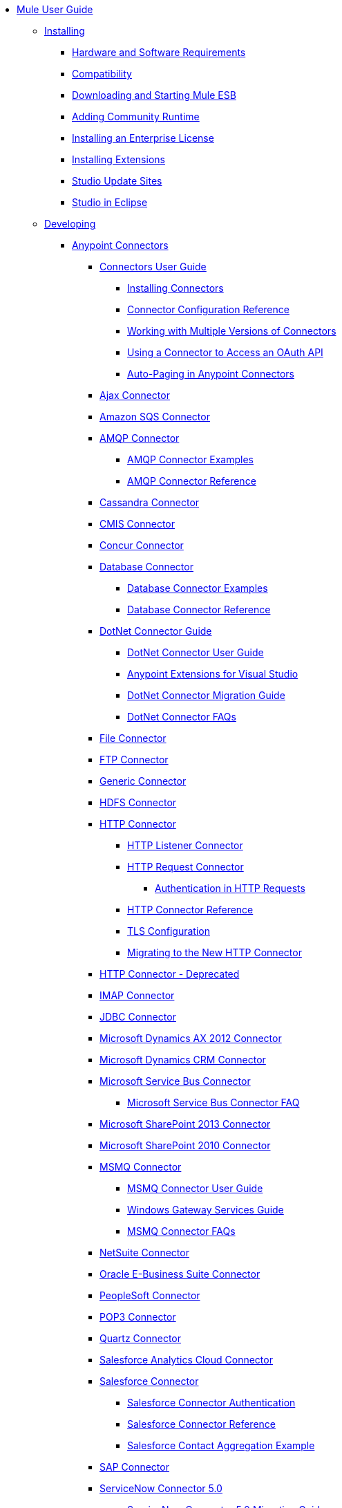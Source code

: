 // Mule User Guide 3.7 TOC

* link:/mule-user-guide/v/3.7/index[Mule User Guide]
** link:/mule-user-guide/v/3.7/installing[Installing]
*** link:/mule-user-guide/v/3.7/hardware-and-software-requirements[Hardware and Software Requirements]
*** link:/mule-user-guide/v/3.7/compatibility[Compatibility]
*** link:/mule-user-guide/v/3.7/downloading-and-starting-mule-esb[Downloading and Starting Mule ESB]
*** link:/mule-user-guide/v/3.7/adding-community-runtime[Adding Community Runtime]
*** link:/mule-user-guide/v/3.7/installing-an-enterprise-license[Installing an Enterprise License]
*** link:/mule-user-guide/v/3.7/installing-extensions[Installing Extensions]
*** link:/mule-user-guide/v/3.7/studio-update-sites[Studio Update Sites]
*** link:/mule-user-guide/v/3.7/studio-in-eclipse[Studio in Eclipse]
** link:/mule-user-guide/v/3.7/developing[Developing]
*** link:/mule-user-guide/v/3.7/anypoint-connectors[Anypoint Connectors]
**** link:/mule-user-guide/v/3.7/connectors-user-guide[Connectors User Guide]
***** link:/mule-user-guide/v/3.7/installing-connectors[Installing Connectors]
***** link:/mule-user-guide/v/3.7/connector-configuration-reference[Connector Configuration Reference]
***** link:/mule-user-guide/v/3.7/working-with-multiple-versions-of-connectors[Working with Multiple Versions of Connectors]
***** link:/mule-user-guide/v/3.7/using-a-connector-to-access-an-oauth-api[Using a Connector to Access an OAuth API]
***** link:/mule-user-guide/v/3.7/auto-paging-in-anypoint-connectors[Auto-Paging in Anypoint Connectors]
**** link:/mule-user-guide/v/3.7/ajax-connector[Ajax Connector]
**** link:/mule-user-guide/v/3.7/amazon-sqs-connector[Amazon SQS Connector]
**** link:/mule-user-guide/v/3.7/amqp-connector[AMQP Connector]
***** link:/mule-user-guide/v/3.7/amqp-connector-examples[AMQP Connector Examples]
***** link:/mule-user-guide/v/3.7/amqp-connector-reference[AMQP Connector Reference]
**** link:/mule-user-guide/v/3.7/cassandra-connector[Cassandra Connector]
**** link:/mule-user-guide/v/3.7/cmis-connector[CMIS Connector]
**** link:/mule-user-guide/v/3.7/concur-connector[Concur Connector]
**** link:/mule-user-guide/v/3.7/database-connector[Database Connector]
***** link:/mule-user-guide/v/3.7/database-connector-examples[Database Connector Examples]
***** link:/mule-user-guide/v/3.7/database-connector-reference[Database Connector Reference]
**** link:/mule-user-guide/v/3.7/dotnet-connector-guide[DotNet Connector Guide]
***** link:/mule-user-guide/v/3.7/dotnet-connector-user-guide[DotNet Connector User Guide]
***** link:/mule-user-guide/v/3.7/anypoint-extensions-for-visual-studio[Anypoint Extensions for Visual Studio]
***** link:/mule-user-guide/v/3.7/dotnet-connector-migration-guide[DotNet Connector Migration Guide]
***** link:/mule-user-guide/v/3.7/dotnet-connector-faqs[DotNet Connector FAQs]
**** link:/mule-user-guide/v/3.7/file-connector[File Connector]
**** link:/mule-user-guide/v/3.7/ftp-connector[FTP Connector]
**** link:/mule-user-guide/v/3.7/generic-connector[Generic Connector]
**** link:/mule-user-guide/v/3.7/hdfs-connector[HDFS Connector]
**** link:/mule-user-guide/v/3.7/http-connector[HTTP Connector]
***** link:/mule-user-guide/v/3.7/http-listener-connector[HTTP Listener Connector]
***** link:/mule-user-guide/v/3.7/http-request-connector[HTTP Request Connector]
****** link:/mule-user-guide/v/3.7/authentication-in-http-requests[Authentication in HTTP Requests]
***** link:/mule-user-guide/v/3.7/http-connector-reference[HTTP Connector Reference]
***** link:/mule-user-guide/v/3.7/tls-configuration[TLS Configuration]
***** link:/mule-user-guide/v/3.7/migrating-to-the-new-http-connector[Migrating to the New HTTP Connector]
**** link:/mule-user-guide/v/3.7/http-connector-deprecated[HTTP Connector - Deprecated]
**** link:/mule-user-guide/v/3.7/imap-connector[IMAP Connector]
**** link:/mule-user-guide/v/3.7/jdbc-connector[JDBC Connector]
**** link:/mule-user-guide/v/3.7/microsoft-dynamics-ax-2012-connector[Microsoft Dynamics AX 2012 Connector]
**** link:/mule-user-guide/v/3.7/microsoft-dynamics-crm-connector[Microsoft Dynamics CRM Connector]
**** link:/mule-user-guide/v/3.7/microsoft-service-bus-connector[Microsoft Service Bus Connector]
***** link:/mule-user-guide/v/3.7/microsoft-service-bus-connector-faq[Microsoft Service Bus Connector FAQ]
**** link:/mule-user-guide/v/3.7/microsoft-sharepoint-2013-connector[Microsoft SharePoint 2013 Connector]
**** link:/mule-user-guide/v/3.7/microsoft-sharepoint-2010-connector[Microsoft SharePoint 2010 Connector]
**** link:/mule-user-guide/v/3.7/msmq-connector[MSMQ Connector]
***** link:/mule-user-guide/v/3.7/msmq-connector-user-guide[MSMQ Connector User Guide]
***** link:/mule-user-guide/v/3.7/windows-gateway-services-guide[Windows Gateway Services Guide]
***** link:/mule-user-guide/v/3.7/msmq-connector-faqs[MSMQ Connector FAQs]
**** link:/mule-user-guide/v/3.7/netsuite-connector[NetSuite Connector]
**** link:/mule-user-guide/v/3.7/oracle-e-business-suite-connector[Oracle E-Business Suite Connector]
**** link:/mule-user-guide/v/3.7/peoplesoft-connector[PeopleSoft Connector]
**** link:/mule-user-guide/v/3.7/pop3-connector[POP3 Connector]
**** link:/mule-user-guide/v/3.7/quartz-connector[Quartz Connector]
**** link:/mule-user-guide/v/3.7/salesforce-analytics-cloud-connector[Salesforce Analytics Cloud Connector]
**** link:/mule-user-guide/v/3.7/salesforce-connector[Salesforce Connector]
***** link:/mule-user-guide/v/3.7/salesforce-connector-authentication[Salesforce Connector Authentication]
***** link:/mule-user-guide/v/3.7/salesforce-connector-reference[Salesforce Connector Reference]
***** link:/mule-user-guide/v/3.7/salesforce-contact-aggregation-example[Salesforce Contact Aggregation Example]
**** link:/mule-user-guide/v/3.7/sap-connector[SAP Connector]
**** link:/mule-user-guide/v/3.7/servicenow-connector-5.0[ServiceNow Connector 5.0]
***** link:/mule-user-guide/v/3.7/servicenow-connector-5.0-migration-guide[ServiceNow Connector 5.0 Migration Guide]
***** link:/mule-user-guide/v/3.7/servicenow-connector[ServiceNow Connector]
**** link:/mule-user-guide/v/3.7/servlet-connector[Servlet Connector]
**** link:/mule-user-guide/v/3.7/sftp-connector[SFTP Connector]
**** link:/mule-user-guide/v/3.7/siebel-connector[Siebel Connector]
**** link:/mule-user-guide/v/3.7/web-service-consumer[Web Service Consumer]
***** link:/mule-user-guide/v/3.7/web-service-consumer-reference[Web Service Consumer Reference]
**** link:/mule-user-guide/v/3.7/windows-powershell-connector-guide[Windows PowerShell Connector Guide]
**** link:/mule-user-guide/v/3.7/wmq-connector[WMQ Connector]
**** link:/mule-user-guide/v/3.7/workday-connector[Workday Connector]
*** link:/mule-user-guide/v/3.7/business-events[Business Events]
*** link:/mule-user-guide/v/3.7/components[Components]
**** link:/mule-user-guide/v/3.7/configuring-components[Configuring Components]
***** link:/mule-user-guide/v/3.7/configuring-java-components[Configuring Java Components]
***** link:/mule-user-guide/v/3.7/developing-components[Developing Components]
***** link:/mule-user-guide/v/3.7/entry-point-resolver-configuration-reference[Entry Point Resolver Configuration Reference]
***** link:/mule-user-guide/v/3.7/component-bindings[Component Bindings]
***** link:/mule-user-guide/v/3.7/using-interceptors[Using Interceptors]
**** link:/mule-user-guide/v/3.7/cxf-component-reference[CXF Component Reference]
**** link:/mule-user-guide/v/3.7/echo-component-reference[Echo Component Reference]
**** link:/mule-user-guide/v/3.7/expression-component-reference[Expression Component Reference]
**** link:/mule-user-guide/v/3.7/flow-reference-component-reference[Flow Reference Component Reference]
**** link:/mule-user-guide/v/3.7/http-static-resource-handler[HTTP Static Resource Handler]
**** link:/mule-user-guide/v/3.7/http-response-builder[HTTP Response Builder]
**** link:/mule-user-guide/v/3.7/invoke-component-reference[Invoke Component Reference]
**** link:/mule-user-guide/v/3.7/java-component-reference[Java Component Reference]
**** link:/mule-user-guide/v/3.7/logger-component-reference[Logger Component Reference]
***** link:/mule-user-guide/v/3.7/logging-in-mule[Logging in Mule]
**** link:/mule-user-guide/v/3.7/rest-component-reference[REST Component Reference]
**** link:/mule-user-guide/v/3.7/script-component-reference[Script Component Reference]
***** link:/mule-user-guide/v/3.7/groovy-component-reference[Groovy Component Reference]
***** link:/mule-user-guide/v/3.7/javascript-component-reference[JavaScript Component Reference]
***** link:/mule-user-guide/v/3.7/python-component-reference[Python Component Reference]
***** link:/mule-user-guide/v/3.7/ruby-component-reference[Ruby Component Reference]
*** link:/mule-user-guide/v/3.7/filters[Filters]
**** link:/mule-user-guide/v/3.7/custom-filter[Custom Filter]
**** link:/mule-user-guide/v/3.7/exception-filter[Exception Filter]
**** link:/mule-user-guide/v/3.7/filter-ref[Filter Ref]
**** link:/mule-user-guide/v/3.7/json-schema-validator[JSON Schema Validator]
**** link:/mule-user-guide/v/3.7/logic-filter[Logic Filter]
**** link:/mule-user-guide/v/3.7/message-filter[Message Filter]
**** link:/mule-user-guide/v/3.7/message-property-filter[Message Property Filter]
**** link:/mule-user-guide/v/3.7/regex-filter[Regex Filter]
**** link:/mule-user-guide/v/3.7/schema-validation-filter[Schema Validation Filter]
**** link:/mule-user-guide/v/3.7/wildcard-filter[Wildcard Filter]
*** link:/mule-user-guide/v/3.7/routers[Routers]
**** link:/mule-user-guide/v/3.7/all-flow-control-reference[All Flow Control Reference]
**** link:/mule-user-guide/v/3.7/choice-flow-control-reference[Choice Flow Control Reference]
**** link:/mule-user-guide/v/3.7/scatter-gather[Scatter-Gather]
**** link:/mule-user-guide/v/3.7/splitter-flow-control-reference[Splitter Flow Control Reference]
*** link:/mule-user-guide/v/3.7/scopes[Scopes]
**** link:/mule-user-guide/v/3.7/async-scope-reference[Async Scope Reference]
**** link:/mule-user-guide/v/3.7/cache-scope[Cache Scope]
**** link:/mule-user-guide/v/3.7/foreach[Foreach]
**** link:/mule-user-guide/v/3.7/message-enricher[Message Enricher]
**** link:/mule-user-guide/v/3.7/poll-reference[Poll Reference]
***** link:/mule-user-guide/v/3.7/poll-schedulers[Poll Schedulers]
**** link:/mule-user-guide/v/3.7/request-reply-scope[Request-Reply Scope]
**** link:/mule-user-guide/v/3.7/transactional[Transactional]
**** link:/mule-user-guide/v/3.7/until-successful-scope[Until Successful Scope]
*** link:/mule-user-guide/v/3.7/transformers[Transformers]
**** link:/mule-user-guide/v/3.7/using-transformers[Using Transformers]
***** link:/mule-user-guide/v/3.7/transformers-configuration-reference[Transformers Configuration Reference]
***** link:/mule-user-guide/v/3.7/native-support-for-json[Native Support for JSON]
***** link:/mule-user-guide/v/3.7/xmlprettyprinter-transformer[XmlPrettyPrinter Transformer]
***** link:/mule-user-guide/v/3.7/creating-custom-transformers[Creating Custom Transformers]
***** link:/mule-user-guide/v/3.7/creating-flow-objects-and-transformers-using-annotations[Creating Flow Objects and Transformers Using Annotations]
***** link:/mule-user-guide/v/3.7/function-annotation[Function Annotation]
***** link:/mule-user-guide/v/3.7/groovy-annotation[Groovy Annotation]
***** link:/mule-user-guide/v/3.7/inboundattachments-annotation[InboundAttachments Annotation]
***** link:/mule-user-guide/v/3.7/inboundheaders-annotation[InboundHeaders Annotation]
***** link:/mule-user-guide/v/3.7/lookup-annotation[Lookup Annotation]
***** link:/mule-user-guide/v/3.7/mule-annotation[Mule Annotation]
***** link:/mule-user-guide/v/3.7/outboundattachments-annotation[OutboundAttachments Annotation]
***** link:/mule-user-guide/v/3.7/outboundheaders-annotation[OutboundHeaders Annotation]
***** link:/mule-user-guide/v/3.7/payload-annotation[Payload Annotation]
***** link:/mule-user-guide/v/3.7/schedule-annotation[Schedule Annotation]
***** link:/mule-user-guide/v/3.7/transformer-annotation[Transformer Annotation]
***** link:/mule-user-guide/v/3.7/xpath-annotation[XPath Annotation]
***** link:/mule-user-guide/v/3.7/creating-custom-transformer-classes[Creating Custom Transformer Classes]
**** link:/mule-user-guide/v/3.7/dataweave[DataWeave]
***** link:/mule-user-guide/v/3.7/using-dataweave-in-studio[Using DataWeave in Studio]
***** link:/mule-user-guide/v/3.7/dataweave-reference-documentation[DataWeave Reference Documentation]
***** link:/mule-user-guide/v/3.7/dataweave-tutorial[DataWeave Tutorial]
***** link:/mule-user-guide/v/3.7/dataweave-examples[DataWeave Examples]
**** link:/mule-user-guide/v/3.7/append-string-transformer-reference[Append String Transformer Reference]
**** link:/mule-user-guide/v/3.7/attachment-transformer-reference[Attachment Transformer Reference]
**** link:/mule-user-guide/v/3.7/expression-transformer-reference[Expression Transformer Reference]
**** link:/mule-user-guide/v/3.7/java-transformer-reference[Java Transformer Reference]
**** link:/mule-user-guide/v/3.7/object-to-xml-transformer-reference[Object to XML Transformer Reference]
**** link:/mule-user-guide/v/3.7/parse-template-reference[Parse Template Reference]
**** link:/mule-user-guide/v/3.7/property-transformer-reference[Property Transformer Reference]
**** link:/mule-user-guide/v/3.7/script-transformer-reference[Script Transformer Reference]
**** link:/mule-user-guide/v/3.7/session-variable-transformer-reference[Session Variable Transformer Reference]
**** link:/mule-user-guide/v/3.7/set-payload-transformer-reference[Set Payload Transformer Reference]
**** link:/mule-user-guide/v/3.7/variable-transformer-reference[Variable Transformer Reference]
**** link:/mule-user-guide/v/3.7/xml-to-object-transformer-reference[XML to Object Transformer Reference]
**** link:/mule-user-guide/v/3.7/xslt-transformer-reference[XSLT Transformer Reference]
**** link:/mule-user-guide/v/3.7/custom-metadata-tab[Custom Metadata Tab]
**** link:/mule-user-guide/v/3.7/datamapper-user-guide-and-reference[Datamapper User Guide and Reference]
***** link:/mule-user-guide/v/3.7/datamapper-concepts[DataMapper Concepts]
***** link:/mule-user-guide/v/3.7/datamapper-visual-reference[DataMapper Visual Reference]
***** link:/mule-user-guide/v/3.7/defining-datamapper-input-and-output-metadata[Defining DataMapper Input and Output Metadata]
***** link:/mule-user-guide/v/3.7/defining-metadata-using-edit-fields[Defining Metadata Using Edit Fields]
***** link:/mule-user-guide/v/3.7/pojo-class-bindings-and-factory-classes[POJO Class Bindings and Factory Classes]
***** link:/mule-user-guide/v/3.7/building-a-mapping-flow-in-the-graphical-mapping-editor[Building a Mapping Flow in the Graphical Mapping Editor]
***** link:/mule-user-guide/v/3.7/mapping-flow-input-and-output-properties[Mapping Flow Input and Output Properties]
***** link:/mule-user-guide/v/3.7/datamapper-input-error-policy-for-bad-input-data[DataMapper Input Error Policy for Bad Input Data]
***** link:/mule-user-guide/v/3.7/using-datamapper-lookup-tables[Using DataMapper Lookup Tables]
***** link:/mule-user-guide/v/3.7/streaming-data-processing-with-datamapper[Streaming Data Processing with DataMapper]
***** link:/mule-user-guide/v/3.7/updating-metadata-in-an-existing-mapping[Updating Metadata in an Existing Mapping]
***** link:/mule-user-guide/v/3.7/mapping-elements-inside-lists[Mapping Elements Inside Lists]
***** link:/mule-user-guide/v/3.7/previewing-datamapper-results-on-sample-data[Previewing DataMapper Results on Sample Data]
***** link:/mule-user-guide/v/3.7/datamapper-examples[DataMapper Examples]
***** link:/mule-user-guide/v/3.7/datamapper-supplemental-topics[DataMapper Supplemental Topics]
***** link:/mule-user-guide/v/3.7/choosing-mel-or-ctl2-as-scripting-engine[Choosing MEL or CTL2 as Scripting Engine]
***** link:/mule-user-guide/v/3.7/datamapper-fixed-width-input-format[DataMapper Fixed Width Input Format]
***** link:/mule-user-guide/v/3.7/datamapper-flat-to-structured-and-structured-to-flat-mapping[DataMapper Flat-to-Structured and Structured-to-Flat Mapping]
***** link:/mule-user-guide/v/3.7/including-the-datamapper-plugin[Including the DataMapper Plugin]
*** link:/mule-user-guide/v/3.7/message-processors[Message Processors]
*** link:/mule-user-guide/v/3.7/improving-performance-with-the-kryo-serializer[Improving Performance with the Kryo Serializer]
*** link:/mule-user-guide/v/3.7/error-handling[Error Handling]
**** link:/mule-user-guide/v/3.7/catch-exception-strategy[Catch Exception Strategy]
**** link:/mule-user-guide/v/3.7/choice-exception-strategy[Choice Exception Strategy]
**** link:/mule-user-guide/v/3.7/reference-exception-strategy[Reference Exception Strategy]
**** link:/mule-user-guide/v/3.7/rollback-exception-strategy[Rollback Exception Strategy]
**** link:/mule-user-guide/v/3.7/exception-strategy-most-common-use-cases[Exception Strategy Most Common Use Cases]
*** link:/mule-user-guide/v/3.7/mule-expression-language-mel[Mule Expression Language MEL]
**** link:/mule-user-guide/v/3.7/mule-expression-language-basic-syntax[Mule Expression Language Basic Syntax]
**** link:/mule-user-guide/v/3.7/mule-expression-language-examples[Mule Expression Language Examples]
**** link:/mule-user-guide/v/3.7/mule-expression-language-reference[Mule Expression Language Reference]
***** link:/mule-user-guide/v/3.7/mule-expression-language-date-and-time-functions[Mule Expression Language Date and Time Functions]
**** link:/mule-user-guide/v/3.7/mule-expression-language-tips[Mule Expression Language Tips]
*** link:/mule-user-guide/v/3.7/datasense[DataSense]
**** link:/mule-user-guide/v/3.7/testing-connections[Testing Connections]
**** link:/mule-user-guide/v/3.7/using-perceptive-flow-design[Using Perceptive Flow Design]
**** link:/mule-user-guide/v/3.7/datasense-enabled-connectors[DataSense-enabled Connectors]
**** link:/mule-user-guide/v/3.7/using-the-datasense-explorer[Using the DataSense Explorer]
**** link:/mule-user-guide/v/3.7/datasense-query-editor[DataSense Query Editor]
**** link:/mule-user-guide/v/3.7/datasense-query-language[DataSense Query Language]
*** link:/mule-user-guide/v/3.7/using-maven-with-mule[Using Maven with Mule]
**** link:/mule-user-guide/v/3.7/using-maven-in-anypoint-studio[Using Maven in Anypoint Studio]
***** link:/mule-user-guide/v/3.7/maven-support-in-anypoint-studio[Maven Support in Anypoint Studio]
***** link:/mule-user-guide/v/3.7/building-a-mule-application-with-maven-in-studio[Building a Mule Application with Maven in Studio]
***** link:/mule-user-guide/v/3.7/enabling-maven-support-for-a-studio-project[Enabling Maven Support for a Studio Project]
***** link:/mule-user-guide/v/3.7/importing-a-maven-project-into-studio[Importing a Maven Project into Studio]
**** link:/mule-user-guide/v/3.7/using-maven-in-mule-esb[Using Maven in Mule ESB]
***** link:/mule-user-guide/v/3.7/configuring-maven-to-work-with-mule-esb[Configuring Maven to Work with Mule ESB]
***** link:/mule-user-guide/v/3.7/maven-tools-for-mule-esb[Maven Tools for Mule ESB]
***** link:/mule-user-guide/v/3.7/mule-esb-plugin-for-maven[Mule ESB Plugin For Maven]
**** link:/mule-user-guide/v/3.7/maven-reference[Maven Reference]
*** link:/mule-user-guide/v/3.7/batch-processing[Batch Processing]
**** link:/mule-user-guide/v/3.7/batch-filters-and-batch-commit[Batch Filters and Batch Commit]
**** link:/mule-user-guide/v/3.7/batch-job-instance-id[Batch Job Instance ID]
**** link:/mule-user-guide/v/3.7/batch-processing-reference[Batch Processing Reference]
***** link:/mule-user-guide/v/3.7/using-mel-with-batch-processing[Using MEL with Batch Processing]
**** link:/mule-user-guide/v/3.7/batch-streaming-and-job-execution[Batch Streaming and Job Execution]
**** link:/mule-user-guide/v/3.7/record-variable[Record Variable]
*** link:/mule-user-guide/v/3.7/transaction-management[Transaction Management]
**** link:/mule-user-guide/v/3.7/single-resource-transactions[Single Resource Transactions]
**** link:/mule-user-guide/v/3.7/multiple-resource-transactions[Multiple Resource Transactions]
**** link:/mule-user-guide/v/3.7/xa-transactions[XA Transactions]
**** link:/mule-user-guide/v/3.7/using-bitronix-to-manage-transactions[Using Bitronix to Manage Transactions]
*** link:/mule-user-guide/v/3.7/the-properties-editor[The Properties Editor]
*** link:/mule-user-guide/v/3.7/importing-and-exporting-in-studio[Importing and Exporting in Studio]
*** link:/mule-user-guide/v/3.7/adding-and-removing-user-libraries[Adding and Removing User Libraries]
*** link:/mule-user-guide/v/3.7/changing-runtimes-in-studio[Changing Runtimes in Studio]
*** link:/mule-user-guide/v/3.7/starting-the-runtime-in-cluster-mode-in-studio[Starting the Runtime in Cluster Mode in Studio]
*** link:/mule-user-guide/v/3.7/shared-resources[Shared Resources]
**** link:/mule-user-guide/v/3.7/setting-environment-variables[Setting Environment Variables]
*** link:/mule-user-guide/v/3.7/mule-versus-web-application-server[Mule versus Web Application Server]
*** link:/mule-user-guide/v/3.7/publishing-and-consuming-apis-with-mule[Publishing and Consuming APIs with Mule]
**** link:/mule-user-guide/v/3.7/publishing-a-soap-api[Publishing a SOAP API]
***** link:/mule-user-guide/v/3.7/securing-a-soap-api[Securing a SOAP API]
***** link:/mule-user-guide/v/3.7/extra-cxf-component-configurations[Extra CXF Component Configurations]
**** link:/mule-user-guide/v/3.7/consuming-a-soap-api[Consuming a SOAP API]
**** link:/mule-user-guide/v/3.7/publishing-a-rest-api[Publishing a REST API]
**** link:/mule-user-guide/v/3.7/consuming-a-rest-api[Consuming a REST API]
***** link:/mule-user-guide/v/3.7/rest-api-examples[REST API Examples]
*** link:/mule-user-guide/v/3.7/advanced-usage-of-mule-esb[Advanced Usage of Mule ESB]
**** link:/mule-user-guide/v/3.7/storing-objects-in-the-registry[Storing Objects in the Registry]
**** link:/mule-user-guide/v/3.7/unifying-the-mule-registry[Unifying the Mule Registry]
**** link:/mule-user-guide/v/3.7/object-scopes[Object Scopes]
**** link:/mule-user-guide/v/3.7/using-mule-with-spring[Using Mule with Spring]
***** link:/mule-user-guide/v/3.7/sending-and-receiving-mule-events-in-spring[Sending and Receiving Mule Events in Spring]
***** link:/mule-user-guide/v/3.7/spring-application-contexts[Spring Application Contexts]
***** link:/mule-user-guide/v/3.7/using-spring-beans-as-flow-components[Using Spring Beans as Flow Components]
**** link:/mule-user-guide/v/3.7/dependency-injection[Dependency Injection]
**** link:/mule-user-guide/v/3.7/configuring-properties[Configuring Properties]
**** link:/mule-user-guide/v/3.7/creating-and-managing-a-cluster-manually[Creating and Managing a Cluster Manually]
**** link:/mule-user-guide/v/3.7/distributed-file-polling[Distributed File Polling]
**** link:/mule-user-guide/v/3.7/distributed-locking[Distributed Locking]
**** link:/mule-user-guide/v/3.7/streaming[Streaming]
**** link:/mule-user-guide/v/3.7/about-configuration-builders[About Configuration Builders]
**** link:/mule-user-guide/v/3.7/internationalizing-strings[Internationalizing Strings]
**** link:/mule-user-guide/v/3.7/bootstrapping-the-registry[Bootstrapping the Registry]
**** link:/mule-user-guide/v/3.7/tuning-performance[Tuning Performance]
**** link:/mule-user-guide/v/3.7/mule-agents[Mule Agents]
***** link:/mule-user-guide/v/3.7/agent-security-disabled-weak-ciphers[Agent Security: Disabled Weak Ciphers]
***** link:/mule-user-guide/v/3.7/jmx-management[JMX Management]
**** link:/mule-user-guide/v/3.7/flow-processing-strategies[Flow Processing Strategies]
**** link:/mule-user-guide/v/3.7/mule-object-stores[Mule Object Stores]
**** link:/mule-user-guide/v/3.7/configuring-reconnection-strategies[Configuring Reconnection Strategies]
**** link:/mule-user-guide/v/3.7/using-the-mule-client[Using the Mule Client]
**** link:/mule-user-guide/v/3.7/using-web-services[Using Web Services]
***** link:/mule-user-guide/v/3.7/proxying-web-services[Proxying Web Services]
***** link:/mule-user-guide/v/3.7/using-.net-web-services-with-mule[Using .NET Web Services with Mule]
**** link:/mule-user-guide/v/3.7/passing-additional-arguments-to-the-jvm-to-control-mule[Passing Additional Arguments to the JVM to Control Mule]
** link:/mule-user-guide/v/3.7/securing[Securing]
*** link:/mule-user-guide/v/3.7/anypoint-enterprise-security[Anypoint Enterprise Security]
**** link:/mule-user-guide/v/3.7/installing-anypoint-enterprise-security[Installing Anypoint Enterprise Security]
**** link:/mule-user-guide/v/3.7/mule-secure-token-service[Mule Secure Token Service]
***** link:/mule-user-guide/v/3.7/creating-an-oauth-2.0a-web-service-provider[Creating an OAuth 2.0a Web Service Provider]
***** link:/mule-user-guide/v/3.7/authorization-grant-types[Authorization Grant Types]
**** link:/mule-user-guide/v/3.7/mule-credentials-vault[Mule Credentials Vault]
**** link:/mule-user-guide/v/3.7/mule-message-encryption-processor[Mule Message Encryption Processor]
***** link:/mule-user-guide/v/3.7/pgp-encrypter[PGP Encrypter]
**** link:/mule-user-guide/v/3.7/mule-digital-signature-processor[Mule Digital Signature Processor]
**** link:/mule-user-guide/v/3.7/anypoint-filter-processor[Anypoint Filter Processor]
**** link:/mule-user-guide/v/3.7/mule-crc32-processor[Mule CRC32 Processor]
**** link:/mule-user-guide/v/3.7/anypoint-enterprise-security-example-application[Anypoint Enterprise Security Example Application]
**** link:/mule-user-guide/v/3.7/mule-sts-oauth-2.0a-example-application[Mule STS OAuth 2.0a Example Application]
*** link:/mule-user-guide/v/3.7/configuring-security[Configuring Security]
**** link:/mule-user-guide/v/3.7/configuring-the-spring-security-manager[Configuring the Spring Security Manager]
**** link:/mule-user-guide/v/3.7/component-authorization-using-spring-security[Component Authorization Using Spring Security]
**** link:/mule-user-guide/v/3.7/setting-up-ldap-provider-for-spring-security[Setting up LDAP Provider for Spring Security]
**** link:/mule-user-guide/v/3.7/upgrading-from-acegi-to-spring-security[Upgrading from Acegi to Spring Security]
**** link:/mule-user-guide/v/3.7/encryption-strategies[Encryption Strategies]
**** link:/mule-user-guide/v/3.7/pgp-security[PGP Security]
**** link:/mule-user-guide/v/3.7/jaas-security[Jaas Security]
**** link:/mule-user-guide/v/3.7/saml-module[SAML Module]
*** link:/mule-user-guide/v/3.7/fips-140-2-compliance-support[FIPS 140-2 Compliance Support]
** link:/mule-user-guide/v/3.7/debugging[Debugging]
*** link:/mule-user-guide/v/3.7/studio-visual-debugger[Studio Visual Debugger]
*** link:/mule-user-guide/v/3.7/troubleshooting[Troubleshooting]
**** link:/mule-user-guide/v/3.7/configuring-mule-stacktraces[Configuring Mule Stacktraces]
**** link:/mule-user-guide/v/3.7/debugging-outside-studio[Debugging Outside Studio]
**** link:/mule-user-guide/v/3.7/logging[Logging]
** link:/mule-user-guide/v/3.7/testing[Testing]
*** link:/mule-user-guide/v/3.7/introduction-to-testing-mule[Introduction to Testing Mule]
*** link:/mule-user-guide/v/3.7/unit-testing[Unit Testing]
*** link:/mule-user-guide/v/3.7/functional-testing[Functional Testing]
*** link:/mule-user-guide/v/3.7/testing-strategies[Testing Strategies]
*** link:/mule-user-guide/v/3.7/munit[MUnit]
**** link:/mule-user-guide/v/3.7/using-munit-in-anypoint-studio[Using MUnit in Anypoint Studio]
**** link:/mule-user-guide/v/3.7/the-munit-suite[The MUnit Suite]
**** link:/mule-user-guide/v/3.7/the-mock-message-processor[The Mock Message Processor]
**** link:/mule-user-guide/v/3.7/the-verify-message-processor[The Verify Message Processor]
**** link:/mule-user-guide/v/3.7/the-set-message-processor[The Set Message Processor]
**** link:/mule-user-guide/v/3.7/the-spy-message-processor[The Spy Message Processor]
**** link:/mule-user-guide/v/3.7/the-assertion-message-processor[The Assertion Message Processor]
**** link:/mule-user-guide/v/3.7/munit-matchers[MUnit Matchers]
**** link:/mule-user-guide/v/3.7/munit-database-server[MUnit Database Server]
**** link:/mule-user-guide/v/3.7/munit-ftp-server[MUnit FTP Server]
**** link:/mule-user-guide/v/3.7/munit-maven-support[MUnit Maven Support]
**** link:/mule-user-guide/v/3.7/munit-short-tutorial[MUnit Short Tutorial]
**** link:/mule-user-guide/v/3.7/example-testing-apikit[Example: Testing APIKit]
**** link:/mule-user-guide/v/3.7/munit-1.0-rc-migration-guide[MUnit 1.0-RC Migration Guide]
** link:/mule-user-guide/v/3.7/deploying[Deploying]
*** link:/mule-user-guide/v/3.7/starting-and-stopping-mule-esb[Starting and Stopping Mule ESB]
*** link:/mule-user-guide/v/3.7/deployment-scenarios[Deployment Scenarios]
**** link:/mule-user-guide/v/3.7/choosing-the-right-clustering-topology[Choosing the Right Clustering Topology]
**** link:/mule-user-guide/v/3.7/embedding-mule-in-a-java-application-or-webapp[Embedding Mule in a Java Application or Webapp]
**** link:/mule-user-guide/v/3.7/deploying-mule-to-jboss[Deploying Mule to JBoss]
***** link:/mule-user-guide/v/3.7/mule-as-mbean[Mule as MBean]
**** link:/mule-user-guide/v/3.7/deploying-mule-to-weblogic[Deploying Mule to WebLogic]
**** link:/mule-user-guide/v/3.7/deploying-mule-to-websphere[Deploying Mule to WebSphere]
**** link:/mule-user-guide/v/3.7/deploying-mule-as-a-service-to-tomcat[Deploying Mule as a Service to Tomcat]
**** link:/mule-user-guide/v/3.7/application-server-based-hot-deployment[Application Server Based Hot Deployment]
**** link:/mule-user-guide/v/3.7/classloader-control-in-mule[Classloader Control in Mule]
***** link:/mule-user-guide/v/3.7/fine-grain-classloader-control[Fine Grain Classloader Control]
*** link:/mule-user-guide/v/3.7/deploying-to-multiple-environments[Deploying to Multiple Environments]
*** link:/mule-user-guide/v/3.7/mule-high-availability-ha-clusters[Mule High Availability HA Clusters]
**** link:/mule-user-guide/v/3.7/evaluating-mule-high-availability-clusters-demo[Evaluating Mule High Availability Clusters Demo]
***** link:/mule-user-guide/v/3.7/1-installing-the-demo-bundle[1 - Installing the Demo Bundle]
***** link:/mule-user-guide/v/3.7/2-creating-a-cluster[2 - Creating a Cluster]
***** link:/mule-user-guide/v/3.7/3-deploying-an-application[3 - Deploying an Application]
***** link:/mule-user-guide/v/3.7/4-applying-load-to-the-cluster[4 - Applying Load to the Cluster]
***** link:/mule-user-guide/v/3.7/5-witnessing-failover[5 - Witnessing Failover]
***** link:/mule-user-guide/v/3.7/6-troubleshooting-and-next-steps[6 - Troubleshooting and Next Steps]
*** link:/mule-user-guide/v/3.7/mule-deployment-model[Mule Deployment Model]
**** link:/mule-user-guide/v/3.7/hot-deployment[Hot Deployment]
**** link:/mule-user-guide/v/3.7/application-deployment[Application Deployment]
**** link:/mule-user-guide/v/3.7/application-format[Application Format]
**** link:/mule-user-guide/v/3.7/mule-application-deployment-descriptor[Mule Application Deployment Descriptor]
***** link:/mule-user-guide/v/3.7/application-plugin-format[Application Plugin Format]
***** link:/mule-user-guide/v/3.7/mule-plugin-format[Mule Plugin Format]
*** link:/mule-user-guide/v/3.7/mule-server-notifications[Mule Server Notifications]
*** link:/mule-user-guide/v/3.7/profiling-mule[Profiling Mule]
*** link:/mule-user-guide/v/3.7/hardening-your-mule-installation[Hardening your Mule Installation]
*** link:/mule-user-guide/v/3.7/configuring-mule-for-different-deployment-scenarios[Configuring Mule for Different Deployment Scenarios]
**** link:/mule-user-guide/v/3.7/configuring-mule-as-a-linux-or-unix-daemon[Configuring Mule as a Linux or Unix Daemon]
**** link:/mule-user-guide/v/3.7/configuring-mule-as-a-windows-service[Configuring Mule as a Windows Service]
**** link:/mule-user-guide/v/3.7/configuring-mule-to-run-from-a-script[Configuring Mule to Run From a Script]
**** link:/mule-user-guide/v/3.7/configuring-mule-to-run-from-maven[Configuring Mule to Run From Maven]
*** link:/mule-user-guide/v/3.7/preparing-a-gitignore-file[Preparing a gitignore File]
*** link:/mule-user-guide/v/3.7/using-subversion-with-studio[Using Subversion with Studio]
** link:/mule-user-guide/v/3.7/extending[Extending]
*** link:/mule-user-guide/v/3.7/extending-components[Extending Components]
*** link:/mule-user-guide/v/3.7/custom-message-processors[Custom Message Processors]
*** link:/mule-user-guide/v/3.7/creating-example-archetypes[Creating Example Archetypes]
*** link:/mule-user-guide/v/3.7/creating-a-custom-xml-namespace[Creating a Custom XML Namespace]
*** link:/mule-user-guide/v/3.7/creating-module-archetypes[Creating Module Archetypes]
*** link:/mule-user-guide/v/3.7/creating-catalog-archetypes[Creating Catalog Archetypes]
*** link:/mule-user-guide/v/3.7/creating-project-archetypes[Creating Project Archetypes]
*** link:/mule-user-guide/v/3.7/creating-transports[Creating Transports]
**** link:/mule-user-guide/v/3.7/transport-archetype[Transport Archetype]
**** link:/mule-user-guide/v/3.7/transport-service-descriptors[Transport Service Descriptors]
*** link:/mule-user-guide/v/3.7/creating-custom-routers[Creating Custom Routers]
** link:/mule-user-guide/v/3.7/reference[Reference]
*** link:/mule-user-guide/v/3.7/team-development-with-mule[Team Development with Mule]
**** link:/mule-user-guide/v/3.7/modularizing-your-configuration-files-for-team-development[Modularizing Your Configuration Files for Team Development]
**** link:/mule-user-guide/v/3.7/using-side-by-side-configuration-files[Using Side-by-Side Configuration Files]
**** link:/mule-user-guide/v/3.7/using-modules-in-your-application[Using Modules In Your Application]
**** link:/mule-user-guide/v/3.7/sharing-custom-code[Sharing Custom Code]
**** link:/mule-user-guide/v/3.7/sharing-custom-configuration-fragments[Sharing Custom Configuration Fragments]
**** link:/mule-user-guide/v/3.7/sharing-custom-configuration-patterns[Sharing Custom Configuration Patterns]
**** link:/mule-user-guide/v/3.7/sharing-applications[Sharing Applications]
**** link:/mule-user-guide/v/3.7/sustainable-software-development-practices-with-mule[Sustainable Software Development Practices with Mule]
***** link:/mule-user-guide/v/3.7/reproducible-builds[Reproducible Builds]
***** link:/mule-user-guide/v/3.7/continuous-integration[Continuous Integration]
*** link:/mule-user-guide/v/3.7/configuration-patterns[Configuration Patterns]
**** link:/mule-user-guide/v/3.7/understanding-mule-configuration[Understanding Mule Configuration]
***** link:/mule-user-guide/v/3.7/about-the-xml-configuration-file[About the XML Configuration File]
**** link:/mule-user-guide/v/3.7/choosing-between-flows-and-patterns[Choosing Between Flows and Patterns]
***** link:/mule-user-guide/v/3.7/using-flows-for-service-orchestration[Using Flows for Service Orchestration]
***** link:/mule-user-guide/v/3.7/using-mule-configuration-patterns[Using Mule Configuration Patterns]
***** link:/mule-user-guide/v/3.7/pattern-based-configuration[Pattern-Based Configuration]
***** link:/mule-user-guide/v/3.7/simple-service-pattern[Simple Service Pattern]
***** link:/mule-user-guide/v/3.7/bridge-pattern[Bridge Pattern]
***** link:/mule-user-guide/v/3.7/validator-pattern[Validator Pattern]
***** link:/mule-user-guide/v/3.7/web-service-proxy-pattern[Web Service Proxy Pattern]
***** link:/mule-user-guide/v/3.7/http-proxy-pattern[HTTP Proxy Pattern]
***** link:/mule-user-guide/v/3.7/about-mule-configuration[About Mule Configuration]
***** link:/mule-user-guide/v/3.7/understanding-enterprise-integration-patterns-using-mule[Understanding Enterprise Integration Patterns Using Mule]
***** link:/mule-user-guide/v/3.7/understanding-orchestration-using-mule[Understanding Orchestration Using Mule]
***** link:/mule-user-guide/v/3.7/understanding-configuration-patterns-using-mule[Understanding Configuration Patterns Using Mule]
***** link:/mule-user-guide/v/3.7/connecting-with-transports-and-connectors[Connecting with Transports and Connectors]
***** link:/mule-user-guide/v/3.7/using-mule-with-web-services[Using Mule with Web Services]
*** link:/mule-user-guide/v/3.7/filter-references[Filter References]
**** link:/mule-user-guide/v/3.7/idempotent-filter[Idempotent Filter]
*** link:/mule-user-guide/v/3.7/general-configuration-reference[General Configuration Reference]
**** link:/mule-user-guide/v/3.7/bpm-configuration-reference[BPM Configuration Reference]
**** link:/mule-user-guide/v/3.7/component-configuration-reference[Component Configuration Reference]
**** link:/mule-user-guide/v/3.7/endpoint-configuration-reference[Endpoint Configuration Reference]
***** link:/mule-user-guide/v/3.7/mule-endpoint-uris[Mule Endpoint URIs]
**** link:/mule-user-guide/v/3.7/exception-strategy-configuration-reference[Exception Strategy Configuration Reference]
**** link:/mule-user-guide/v/3.7/filters-configuration-reference[Filters Configuration Reference]
**** link:/mule-user-guide/v/3.7/global-settings-configuration-reference[Global Settings Configuration Reference]
**** link:/mule-user-guide/v/3.7/notifications-configuration-reference[Notifications Configuration Reference]
**** link:/mule-user-guide/v/3.7/properties-configuration-reference[Properties Configuration Reference]
**** link:/mule-user-guide/v/3.7/security-manager-configuration-reference[Security Manager Configuration Reference]
**** link:/mule-user-guide/v/3.7/transactions-configuration-reference[Transactions Configuration Reference]
*** link:/mule-user-guide/v/3.7/transports-reference[Transports Reference]
**** link:/mule-user-guide/v/3.7/connecting-using-transports[Connecting Using Transports]
***** link:/mule-user-guide/v/3.7/configuring-a-transport[Configuring a Transport]
**** link:/mule-user-guide/v/3.7/ajax-transport-reference[AJAX Transport Reference]
**** link:/mule-user-guide/v/3.7/ejb-transport-reference[EJB Transport Reference]
**** link:/mule-user-guide/v/3.7/email-transport-reference[Email Transport Reference]
**** link:/mule-user-guide/v/3.7/file-transport-reference[File Transport Reference]
**** link:/mule-user-guide/v/3.7/ftp-transport-reference[FTP Transport Reference]
**** link:/mule-user-guide/v/3.7/mulesoft-enterprise-java-connector-for-sap-reference[MuleSoft Enterprise Java Connector for SAP Reference]
***** link:/mule-user-guide/v/3.7/sap-jco-extended-properties[SAP JCo Extended Properties]
***** link:/mule-user-guide/v/3.7/sap-jco-server-services-configuration[SAP JCo Server Services Configuration]
***** link:/mule-user-guide/v/3.7/outbound-endpoint-transactions[Outbound Endpoint Transactions]
***** link:/mule-user-guide/v/3.7/troubleshooting-sap-connector[Troubleshooting SAP Connector]
***** link:/mule-user-guide/v/3.7/xml-definitions[XML Definitions]
**** link:/mule-user-guide/v/3.7/http-transport-reference[HTTP Transport Reference]
**** link:/mule-user-guide/v/3.7/https-transport-reference[HTTPS Transport Reference]
**** link:/mule-user-guide/v/3.7/imap-transport-reference[IMAP Transport Reference]
**** link:/mule-user-guide/v/3.7/jdbc-transport-reference[JDBC Transport Reference]
**** link:/mule-user-guide/v/3.7/jetty-transport-reference[Jetty Transport Reference]
***** link:/mule-user-guide/v/3.7/jetty-ssl-transport[Jetty SSL Transport]
**** link:/mule-user-guide/v/3.7/jms-transport-reference[JMS Transport Reference]
***** link:/mule-user-guide/v/3.7/activemq-integration[ActiveMQ Integration]
***** link:/mule-user-guide/v/3.7/hornetq-integration[HornetQ Integration]
***** link:/mule-user-guide/v/3.7/open-mq-integration[Open MQ Integration]
***** link:/mule-user-guide/v/3.7/solace-jms[Solace JMS]
***** link:/mule-user-guide/v/3.7/tibco-ems-integration[Tibco EMS Integration]
**** link:/mule-user-guide/v/3.7/multicast-transport-reference[Multicast Transport Reference]
**** link:/mule-user-guide/v/3.7/pop3-transport-reference[POP3 Transport Reference]
**** link:/mule-user-guide/v/3.7/quartz-transport-reference[Quartz Transport Reference]
**** link:/mule-user-guide/v/3.7/rmi-transport-reference[RMI Transport Reference]
**** link:/mule-user-guide/v/3.7/servlet-transport-reference[Servlet Transport Reference]
**** link:/mule-user-guide/v/3.7/sftp-transport-reference[SFTP Transport Reference]
**** link:/mule-user-guide/v/3.7/sftp-transport-reference[SFTP Transport Reference]
**** link:/mule-user-guide/v/3.7/smtp-transport-reference[SMTP Transport Reference]
**** link:/mule-user-guide/v/3.7/ssl-and-tls-transports-reference[SSL and TLS Transports Reference]
**** link:/mule-user-guide/v/3.7/stdio-transport-reference[STDIO Transport Reference]
**** link:/mule-user-guide/v/3.7/tcp-transport-reference[TCP Transport Reference]
**** link:/mule-user-guide/v/3.7/udp-transport-reference[UDP Transport Reference]
**** link:/mule-user-guide/v/3.7/vm-transport-reference[VM Transport Reference]
**** link:/mule-user-guide/v/3.7/mule-wmq-transport-reference[Mule WMQ Transport Reference]
**** link:/mule-user-guide/v/3.7/wsdl-connectors[WSDL Connectors]
**** link:/mule-user-guide/v/3.7/xmpp-transport-reference[XMPP Transport Reference]
*** link:/mule-user-guide/v/3.7/modules-reference[Modules Reference]
**** link:/mule-user-guide/v/3.7/atom-module-reference[Atom Module Reference]
**** link:/mule-user-guide/v/3.7/bpm-module-reference[BPM Module Reference]
***** link:/mule-user-guide/v/3.7/drools-module-reference[Drools Module Reference]
***** link:/mule-user-guide/v/3.7/jboss-jbpm-module-reference[JBoss jBPM Module Reference]
**** link:/mule-user-guide/v/3.7/cxf-module-reference[CXF Module Reference]
***** link:/mule-user-guide/v/3.7/cxf-module-overview[CXF Module Overview]
***** link:/mule-user-guide/v/3.7/building-web-services-with-cxf[Building Web Services with CXF]
***** link:/mule-user-guide/v/3.7/consuming-web-services-with-cxf[Consuming Web Services with CXF]
***** link:/mule-user-guide/v/3.7/enabling-ws-addressing[Enabling WS-Addressing]
***** link:/mule-user-guide/v/3.7/enabling-ws-security[Enabling WS-Security]
***** link:/mule-user-guide/v/3.7/cxf-error-handling[CXF Error Handling]
***** link:/mule-user-guide/v/3.7/proxying-web-services-with-cxf[Proxying Web Services with CXF]
***** link:/mule-user-guide/v/3.7/supported-web-service-standards[Supported Web Service Standards]
***** link:/mule-user-guide/v/3.7/using-a-web-service-client-directly[Using a Web Service Client Directly]
***** link:/mule-user-guide/v/3.7/using-http-get-requests[Using HTTP GET Requests]
***** link:/mule-user-guide/v/3.7/using-mtom[Using MTOM]
***** link:/mule-user-guide/v/3.7/cxf-module-configuration-reference[CXF Module Configuration Reference]
**** link:/mule-user-guide/v/3.7/data-bindings-reference[Data Bindings Reference]
**** link:/mule-user-guide/v/3.7/jaas-module-reference[JAAS Module Reference]
**** link:/mule-user-guide/v/3.7/jboss-transaction-manager-reference[JBoss Transaction Manager Reference]
**** link:/mule-user-guide/v/3.7/jersey-module-reference[Jersey Module Reference]
**** link:/mule-user-guide/v/3.7/json-module-reference[JSON Module Reference]
**** link:/mule-user-guide/v/3.7/rss-module-reference[RSS Module Reference]
**** link:/mule-user-guide/v/3.7/scripting-module-reference[Scripting Module Reference]
**** link:/mule-user-guide/v/3.7/spring-extras-module-reference[Spring Extras Module Reference]
**** link:/mule-user-guide/v/3.7/sxc-module-reference[SXC Module Reference]
**** link:/mule-user-guide/v/3.7/xml-module-reference[XML Module Reference]
***** link:/mule-user-guide/v/3.7/domtoxml-transformer[DomToXml Transformer]
***** link:/mule-user-guide/v/3.7/jaxb-bindings[JAXB Bindings]
***** link:/mule-user-guide/v/3.7/jaxb-transformers[JAXB Transformers]
***** link:/mule-user-guide/v/3.7/jxpath-extractor-transformer[JXPath Extractor Transformer]
***** link:/mule-user-guide/v/3.7/xml-namespaces[XML Namespaces]
***** link:/mule-user-guide/v/3.7/xmlobject-transformers[XmlObject Transformers]
***** link:/mule-user-guide/v/3.7/xmltoxmlstreamreader-transformer[XmlToXMLStreamReader Transformer]
***** link:/mule-user-guide/v/3.7/xquery-support[XQuery Support]
***** link:/mule-user-guide/v/3.7/xquery-transformer[XQuery Transformer]
***** link:/mule-user-guide/v/3.7/xslt-transformer[XSLT Transformer]
***** link:/mule-user-guide/v/3.7/xpath-extractor-transformer[XPath Extractor Transformer]
***** link:/mule-user-guide/v/3.7/xpath[XPath]
*** link:/mule-user-guide/v/3.7/non-mel-expressions-configuration-reference[Non-MEL Expressions Configuration Reference]
**** link:/mule-user-guide/v/3.7/using-non-mel-expressions[Using Non-MEL Expressions]
*** link:/mule-user-guide/v/3.7/creating-non-mel-expression-evaluators[Creating Non-MEL Expression Evaluators]
*** link:/mule-user-guide/v/3.7/schema-documentation[Schema Documentation]
**** link:/mule-user-guide/v/3.7/notes-on-mule-3.0-schema-changes[Notes on Mule 3.0 Schema Changes]
*** link:/mule-user-guide/v/3.7/mule-esb-3-and-test-api-javadoc[Mule ESB 3 and Test API Javadoc]
*** link:/mule-user-guide/v/3.7/mulesoft-security-update-policy[MuleSoft Security Update Policy]
